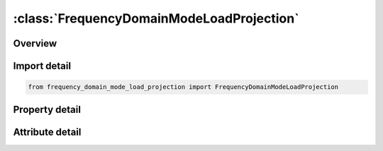 





:class:`FrequencyDomainModeLoadProjection`
==========================================


.. py:class:: frequency_domain_mode_load_projection.FrequencyDomainModeLoadProjection(**kwargs)

   Bases: :py:obj:`ansys.dyna.core.lib.keyword_base.KeywordBase`


   
   DYNA FREQUENCY_DOMAIN_MODE_LOAD_PROJECTION keyword
















   ..
       !! processed by numpydoc !!


.. py:currentmodule:: FrequencyDomainModeLoadProjection

Overview
--------

.. tab-set::




   .. tab-item:: Properties

      .. list-table::
          :header-rows: 0
          :widths: auto

          * - :py:attr:`~nmsort`
            - Get or set the Number of modes to be retained which have the largest load projection ratios.
          * - :py:attr:`~dskip`
            - Get or set the The threshold load projection ratio. All modes with load projection ratio less than this value will be skipped.


   .. tab-item:: Attributes

      .. list-table::
          :header-rows: 0
          :widths: auto

          * - :py:attr:`~keyword`
            - 
          * - :py:attr:`~subkeyword`
            - 






Import detail
-------------

.. code-block:: python

    from frequency_domain_mode_load_projection import FrequencyDomainModeLoadProjection

Property detail
---------------

.. py:property:: nmsort
   :type: Optional[int]


   
   Get or set the Number of modes to be retained which have the largest load projection ratios.
















   ..
       !! processed by numpydoc !!

.. py:property:: dskip
   :type: Optional[float]


   
   Get or set the The threshold load projection ratio. All modes with load projection ratio less than this value will be skipped.
















   ..
       !! processed by numpydoc !!



Attribute detail
----------------

.. py:attribute:: keyword
   :value: 'FREQUENCY'


.. py:attribute:: subkeyword
   :value: 'DOMAIN_MODE_LOAD_PROJECTION'






